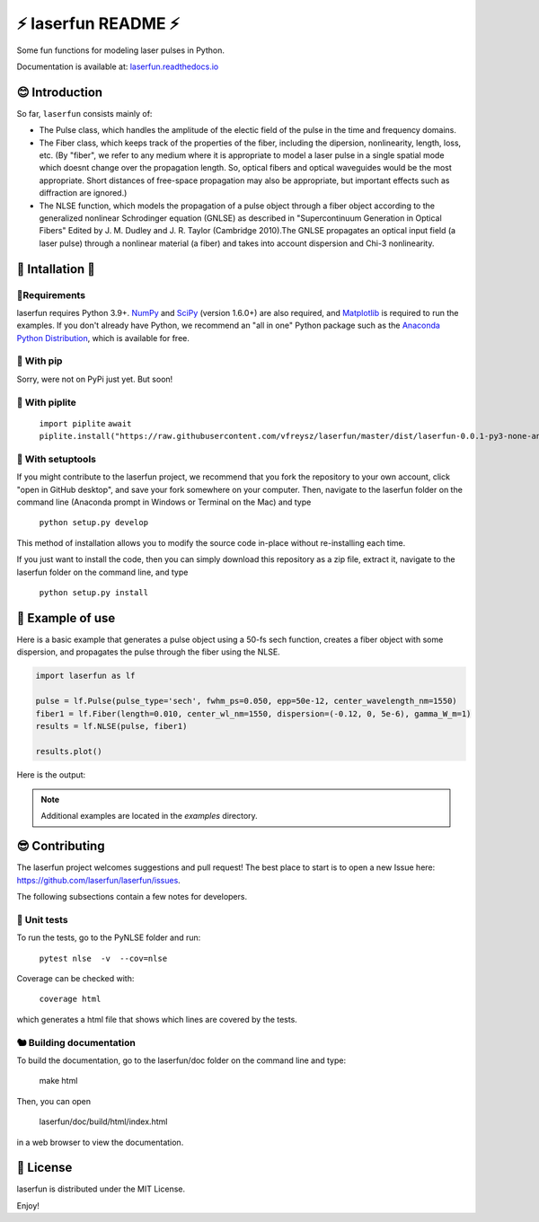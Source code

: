 ⚡ laserfun README ⚡
=============================
Some fun functions for modeling laser pulses in Python. 

Documentation is available at: `laserfun.readthedocs.io <https://laserfun.readthedocs.io/>`__

😊 Introduction
---------------

So far, ``laserfun`` consists mainly of:

- The Pulse class, which handles the amplitude of the electic field of the pulse in the time and frequency domains. 
- The Fiber class, which keeps track of the properties of the fiber, including the dipersion, nonlinearity, length, loss, etc. (By "fiber", we refer to any medium where it is appropriate to model a laser pulse in a single spatial mode which doesnt change over the propagation length. So, optical fibers and optical waveguides would be the most appropriate. Short distances of free-space propagation may also be appropriate, but important effects such as diffraction are ignored.)
- The NLSE function, which models the propagation of a pulse object through a fiber object according to the generalized nonlinear Schrodinger equation (GNLSE) as described in "Supercontinuum Generation in Optical Fibers" Edited by J. M. Dudley and J. R. Taylor (Cambridge 2010).The GNLSE propagates an optical input field (a laser pulse) through a nonlinear material (a fiber) and takes into account dispersion and Chi-3 nonlinearity.

🚀 Intallation 🚀
------------------

🤔Requirements
~~~~~~~~~~~~~~

laserfun requires Python 3.9+. `NumPy <https://www.numpy.org/>`__ and `SciPy <https://www.scipy.org/>`__ (version 1.6.0+) are also required, and `Matplotlib <https://matplotlib.org/>`__ is required to run the examples. If you don't already have Python, we recommend an "all in one" Python package such as the `Anaconda Python Distribution <https://www.anaconda.com/products/individual>`__, which is available for free.

🐣 With pip
~~~~~~~~~~~

Sorry, were not on PyPi just yet. But soon!

🐣 With piplite
~~~~~~~~~~~

    ``import piplite``
    ``await piplite.install("https://raw.githubusercontent.com/vfreysz/laserfun/master/dist/laserfun-0.0.1-py3-none-any.whl")``


🐻 With setuptools
~~~~~~~~~~~~~~~~~~

If you might contribute to the laserfun project, we recommend that you fork the repository to your own account, click "open in GitHub desktop", and save your fork somewhere on your computer. Then, navigate to the laserfun folder on the command line (Anaconda prompt in Windows or Terminal on the Mac) and type

    ``python setup.py develop``

This method of installation allows you to modify the source code in-place without re-installing each time.

If you just want to install the code, then you can simply download this repository as a zip file, extract it, navigate to the laserfun folder on the command line, and type
    
        ``python setup.py install``


🤪 Example of use
-----------------

Here is a basic example that generates a pulse object using a 50-fs sech function, creates a fiber object with some dispersion, and propagates the pulse through the fiber using the NLSE. 

.. code-block:: python

    import laserfun as lf

    pulse = lf.Pulse(pulse_type='sech', fwhm_ps=0.050, epp=50e-12, center_wavelength_nm=1550)
    fiber1 = lf.Fiber(length=0.010, center_wl_nm=1550, dispersion=(-0.12, 0, 5e-6), gamma_W_m=1)
    results = lf.NLSE(pulse, fiber1)

    results.plot()
    
Here is the output:

.. image:: https://user-images.githubusercontent.com/1107796/147493621-f4dee0aa-8618-47d0-9063-affd13543765.png
   :width: 600px
   :alt: example NLSE output

.. note:: Additional examples are located in the `examples` directory. 


😎 Contributing
---------------
The laserfun project welcomes suggestions and pull request! The best place to start is to open a new Issue here: https://github.com/laserfun/laserfun/issues.

The following subsections contain a few notes for developers.

🐙 Unit tests
~~~~~~~~~~~~~
To run the tests, go to the PyNLSE folder and run:

    ``pytest nlse  -v  --cov=nlse``

Coverage can be checked with:

    ``coverage html``

which generates a html file that shows which lines are covered by the tests.


🐿️ Building documentation
~~~~~~~~~~~~~~~~~~~~~~~~~

To build the documentation, go to the laserfun/doc folder on the command line and type:

    make html
    
Then, you can open 

    laserfun/doc/build/html/index.html
    
in a web browser to view the documentation. 


🍻 License
----------
laserfun is distributed under the MIT License. 

Enjoy!

